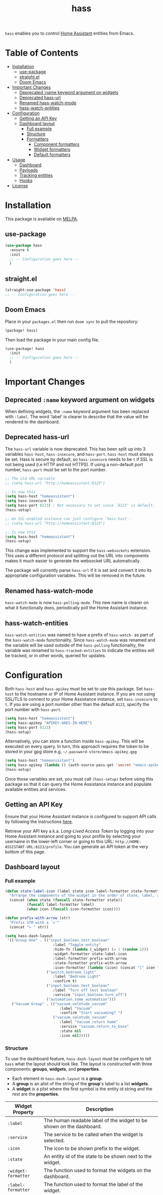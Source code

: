 #+TITLE: hass

[[https://melpa.org/#/hass][file:https://melpa.org/packages/hass-badge.svg]]
[[https://stable.melpa.org/#/hass][file:https://stable.melpa.org/packages/hass-badge.svg]]

~hass~ enables you to control [[https://www.home-assistant.io/][Home Assistant]] entities from Emacs.

* Table of Contents
:PROPERTIES:
:TOC:      :include all :force ((nothing)) :ignore (this) :local (nothing)
:END:
:CONTENTS:
- [[#installation][Installation]]
  - [[#use-package][use-package]]
  - [[#straightel][straight.el]]
  - [[#doom-emacs][Doom Emacs]]
- [[#important-changes][Important Changes]]
  - [[#deprecated-name-keyword-argument-on-widgets][Deprecated :name keyword argument on widgets]]
  - [[#deprecated-hass-url][Deprecated hass-url]]
  - [[#renamed-hass-watch-mode][Renamed hass-watch-mode]]
  - [[#hass-watch-entities][hass-watch-entities]]
- [[#configuration][Configuration]]
  - [[#getting-an-api-key][Getting an API Key]]
  - [[#dashboard-layout][Dashboard layout]]
    - [[#full-example][Full example]]
    - [[#structure][Structure]]
    - [[#formatters][Formatters]]
      - [[#component-formatters][Component formatters]]
      - [[#widget-formatters][Widget formatters]]
      - [[#default-formatters][Default formatters]]
- [[#usage][Usage]]
  - [[#dashboard][Dashboard]]
  - [[#payloads][Payloads]]
  - [[#tracking-entities][Tracking entities]]
  - [[#hooks][Hooks]]
- [[#license][License]]
:END:

* Installation
This package is available on [[https://melpa.org/][MELPA]].

** use-package

#+BEGIN_SRC emacs-lisp :results none
(use-package hass
  :ensure t
  :init
  ;; -- Configuration goes here --
  )
#+END_SRC

** straight.el

#+BEGIN_SRC emacs-lisp :results none
(straight-use-package 'hass)
;; -- Configuration goes here --
#+END_SRC

** Doom Emacs

Place in your ~packages.el~ then run ~doom sync~ to pull the repository:

#+BEGIN_SRC emacs-lisp :results none
(package! hass)
#+END_SRC

Then load the package in your main config file.

#+BEGIN_SRC emacs-lisp :results none
(use-package! hass
  :init
  ;; -- Configuration goes here --
  )
#+END_SRC

* Important Changes
** Deprecated ~:name~ keyword argument on widgets

When defining widgets, the ~:name~ keyword argument has been replaced with ~:label~. The word 'label' is clearer to describe that the value will be rendered to the dashboard.

** Deprecated hass-url

The ~hass-url~ variable is now deprecated. This has been split up into 3 variables ~hass-host~, ~hass-insecure~, and ~hass-port~. ~hass-host~ must always be set. Hass is secure by default, so ~hass-insecure~ needs to be ~t~ if SSL is not being used (i.e HTTP and not HTTPS). If using a non-default port number, ~hass-port~ must be set to the port number.

#+BEGIN_SRC emacs-lisp :results none
;; The old URL variable
;; (setq hass-url "http://homeassistant:8123")

;; Is now this
(setq hass-host "homeassistant")
(setq hass-insecure t)
(setq hass-port 8123) ; Not necessary to set since `8123' is default.
(hass-setup)
#+END_SRC

#+BEGIN_SRC emacs-lisp :results none
;; An SSL-enabled instance can just configure `hass-host'.
;; (setq hass-url "http://homeassistant:8123")

;; Is now this
(setq hass-host "homeassistant")
(hass-setup)
#+END_SRC

This change was implemented to support the ~hass-websockets~ extension. This uses a different protocol and splitting out the URL into components makes it much easier to generate the websocket URL automatically.

The package will currently parse ~hass-url~ if it is set and convert it into its appropriate configuration variables. This will be removed in the future.

** Renamed hass-watch-mode

~hass-watch-mode~ is now ~hass-polling-mode~. This new name is clearer on what it functionally does,
periodically poll the Home Assistant instance.

** hass-watch-entities

~hass-watch-entities~ was named to have a prefix of ~hass-watch-~ as part of the ~hass-watch-mode~ functionality. Since ~hass-watch-mode~ was renamed and the variable will be used outside of the ~hass-polling~ functionality, the variable was renamed to ~hass-tracked-entities~ to indicate the entities will be tracked, or in other words, queried for updates.

* Configuration

Both ~hass-host~ and ~hass-apikey~ must be set to use this package. Set ~hass-host~ to the hostname or IP of Home Assistant instance. If you are not using SSL/TLS to connect to your Home Assistance instance, set ~hass-insecure~ to ~t~. If you are using a port number other than the default =8123=,
specify the port number with ~hass-port~.

#+BEGIN_SRC emacs-lisp :results none
(setq hass-host "homeassistant")
(setq hass-apikey "APIKEY-GOES-IN-HERE")
(setq hass-port 8123)
(hass-setup)
#+END_SRC

Alternatively, you can store a function inside ~hass-apikey~. This will be executed on every query. In turn, this approach requires the token to be stored in your gpg store e.g. =~/.password-store/emacs-apikey.gpg=

#+BEGIN_SRC emacs-lisp :results none
(setq hass-host "homeassistant")
(setq hass-apikey (lambda () (auth-source-pass-get 'secret "emacs-apikey")))
(hass-setup)
#+END_SRC

Once those variables are set, you must call ~(hass-setup)~ before using this package so that it can query the Home Assistance instance and populate available entities and services.
** Getting an API Key

Ensure that your Home Assistant instance is configured to support API calls by following the instructions [[https://www.home-assistant.io/integrations/api/][here]].

Retrieve your API key a.k.a. /Long-Lived Access Token/ by logging into your Home Assistant instance and going to your profile by selecting your username in the lower-left corner or going to this URL: =http://HOME-ASSISTANT-URL:8123/profile=. You can generate an API token at the very bottom of this page.

** Dashboard layout
*** Full example
#+BEGIN_SRC emacs-lisp :results none
(defun state-label-icon (label state icon label-formatter state-formatter icon-formatter)
  "Arrange the components of the widget in the order of state, label, and then icon."
  (concat (when state (funcall state-formatter state))
          (funcall label-formatter label)
          (when icon (funcall icon-formatter icon))))

(defun prefix-with-arrow (str)
  "Prefix STR with a `>'"
  (concat "> " str))

(setq hass-dash-layout
 '(("Group One" . (("input_boolean.test_boolean"
                      :label "Toggle entity"
                      :hide-fn (lambda (_widget) (= 1 (random 2)))
                      :widget-formatter state-label-icon
                      :label-formatter prefix-with-arrow
                      :state-formatter prefix-with-arrow
                      :icon-formatter (lambda (icon) (concat "[" icon "]")))
                   ("switch.bedroom_light"
                      :label "Bedroom Light"
                      :confirm t)
                   ("input_boolean.test_boolean"
                      :label "Turn off test boolean"
                      :service "input_boolean.turn_off")
                   ("automation.some_automation")))
   ("Vacuum Group" . (("vacuum.valetudo_vacuum"
                         :label "Vacuum"
                         :confirm "Start vacuuming? ")
                      ("vacuum.valetudo_vacuum"
                         :label "Vacuum return home"
                         :service "vacuum.return_to_base"
                         :state nil
                         :icon nil)))))
#+END_SRC

*** Structure
To use the dashboard feature, ~hass-dash-layout~ must be configure to tell ~hass~ what the layout should look like. The layout is constructed with three components: *groups*, *widgets*, and *properties*.

- Each element in ~hass-dash-layout~ is a *group*.
- A *group* is an alist of the string of the *group*'s label to a list *widgets*.
- A *widget* is a plist where the first symbol is the entity id string and the rest are the *properties*.

| Widget Property     | Description                                                                                  |
|---------------------+----------------------------------------------------------------------------------------------|
| ~:label~            | The human readable label of the widget to be shown on the dashboard.                         |
| ~:service~          | The service to be called when the widget is selected.                                        |
| ~:icon~             | The icon to be shown prefix to the widget.                                                   |
| ~:state~            | An entity id of the state to be shown next to the widget.                                    |
| ~:widget-formatter~ | The function used to format the widgets on the dashboard.                                    |
| ~:label-formatter~  | The function used to format the label of the widget.                                         |
| ~:state-formatter~  | The function used to format the state of the widget.                                         |
| ~:icon-formatter~   | The function used to format the icon of the widget.                                          |
| ~:hide-fn~          | A function with single argument which is the widget definition. When t, don't render widget. |
| ~:confirm~          | When ~t~ or a string, ask for confirmation before calling the service.                     |

*** Formatters

*Formatters* are way to customize how a widget is rendered to the dashboard. A *widget formatter* is special in that it takes all the components of a widget and applies the *label*, *state*, and *icon* *formatters* appropriately enabling you to completely customize a widget.

**** Component formatters

A simple implementation of a *formatter* can just modify the string itself, for example, prefixing it with a =>=. The following example can be used for any of the *label*, *state*, or *icon* *formatters*:

#+BEGIN_SRC emacs-lisp :results none
(defun prefix-with-arrow (str)
  "Prefix STR with a `>'"
  (concat "> " str))
#+END_SRC

**** Widget formatters

A *widget formatter* is slightly more complicated since it has to take all the components of a widget and fit them together. The following example re-arranges the widgets to have the *state* displayed first, then the *label*, and then suffixes it with the *icon*. It may be important, but not required, to remember to apply the *formatters* using ~funcall~, though this is technically optional (see the 'bland' example). Also note that *state* and *icon* are being checked to be non-nil before used. These two arguments are optional and may not be set.

#+BEGIN_SRC emacs-lisp :results none
(defun state-label-icon (label state icon label-formatter state-formatter icon-formatter)
  "Arrange the components of the widget in the order of state, label, and then icon."
  (concat (when state (funcall state-formatter state))
          (funcall label-formatter label)
          (when icon (funcall icon-formatter icon))))
#+END_SRC

You could just as easily display a bland widget by ignoring the *formatters* entirely:
#+BEGIN_SRC emacs-lisp :results none
(defun bland-widget-formatter (label state icon &rest _)
  "Render a bland widget with no formatting applied."
  (concat icon label state))
#+END_SRC

**** Default formatters

To configure a default *formatter* when one isn't define explicitly provided to a widget, use the variables ~hass-dash-default-widget-formatter~, ~hass-dash-default-label-formatter~, ~hass-dash-default-state-formatter~, and ~hass-dash-default-icon-formatter~. By default, they're set to the built-in *formatters* that are used to render the dashboard.

* Usage

To call a service on Home Assistant, use the ~hass-call-service~ function which has two required arguments: ~entity-id~ and ~service~.

#+BEGIN_SRC emacs-lisp :results none
(hass-call-service "switch.bedroom_light" "switch.toggle")
#+END_SRC

If you call ~hass-call-service~ interactively, it will prompt you for an entity ID and then the respective service you want to call.

** Dashboard

After configuring the ~hass-dash-layout~, use the function ~hass-dash-open~ to pop open the dashboard. This can be enhanced with standard buffer management configuration or packages like =popper= and/or =shackle=.

** Payloads

For services that require additional data use the ~hass-call-service-with-payload~ function. The second argument, ~payload~, requires an JSON encoded string.

This example publishes to an MQTT topic:

#+BEGIN_SRC emacs-lisp :results none
(hass-call-service-with-payload
 "mqtt.publish"
 (json-encode '(("payload" . "PERFORM")
                ("topic" . "valetudo/vacuum/LocateCapability/locate/set"))))
#+END_SRC

You could pass a JSON string directly, but that would require escaping every quote which can be cumbersome. Here's what the encoded list above looks like in JSON:

#+BEGIN_SRC javascript
{
  "payload": "PERFORM",
  "topic": "valetudo/vacuum/LocateCapability/locate/set"
}
#+END_SRC

** Tracking entities

To retrieve automatic updates of specific entities, you must configure the ~hass-tracked-entities~ variable with a list of entities.

#+BEGIN_SRC emacs-lisp :results none
(setq hass-tracked-entities '("switch.bedroom_light" "switch.bedroom_fan"))
#+END_SRC

Then you can enable either ~hass-websocket-mode~ or ~hass-polling-mode~.

~hass-websocket-mode~, requires =websocket= package, is a mode that receives updates from Home Assistant over a websocket. This enables real-time updates to entity states. Highly recommended if using the dashboard feature.

#+BEGIN_SRC emacs-lisp :results none
(hass-websocket-mode t)
#+END_SRC

~hass-polling-mode~ is a mode that periodically queries the Home Assistant instance to get the current state of a list of entities.

The frequency of the query can be adjusted by setting ~hass-polling-frequency~ to the number of seconds you'd like. Defaults to 60.

** Hooks

The most useful hook is a function list named ~hass-entity-state-updated-functions~. Functions in this list are passed a single argument ~entity-id~ which is the entity id of the entity whose state has changed since it was last updated. Using this function hook along side [[*Tracking entities][tracking entities]] enables Emacs to react to changes to Home Assistant entities.

This example will display the state of an entity when it changes:

#+BEGIN_SRC emacs-lisp :results none
(add-hook 'hass-entity-state-updated-functions
  (lambda (entity-id)
    (message "The entity %s state has changed to %s." entity-id (hass-state-of entity-id))))
#+END_SRC

The other two hooks available are ~hass-entity-state-updated-hook~ and ~hass-service-called-hook~. ~hass-entity-state-updated-hook~ is called when the state of an entity is updated, regardless of if it changed or not. ~hass-service-called-hook~ is called when a service
is called.

#+BEGIN_SRC emacs-lisp :results none
(add-hook 'hass-service-called-hook (lambda () (message "A service was called.")))
(add-hook 'hass-entity-state-updated-hook (lambda () (message "An entitys' state was updated.")))
#+END_SRC

* License

MIT

